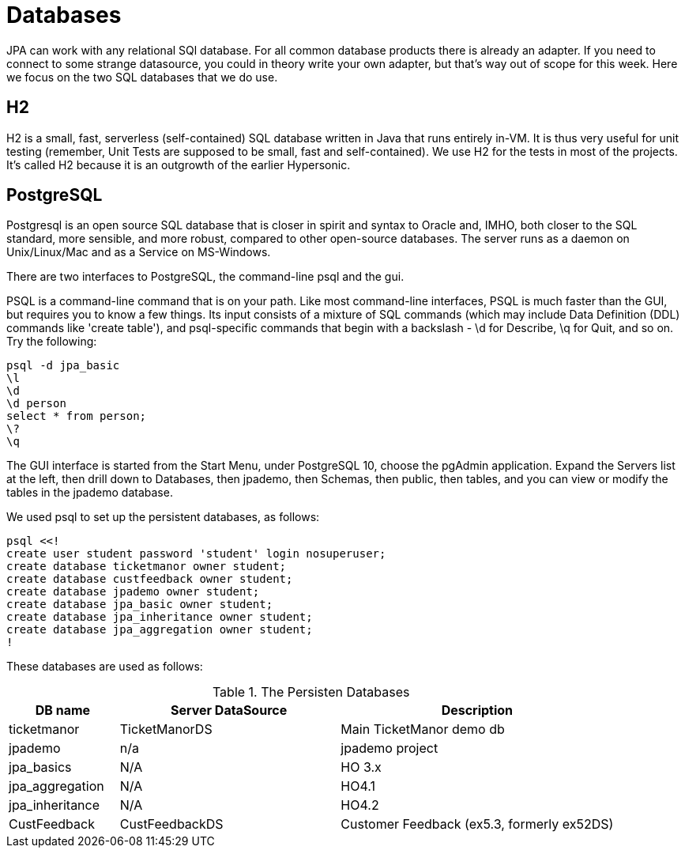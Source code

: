 = Databases

JPA can work with any relational SQl database. For all common database
products there is already an adapter. If you need to connect to some
strange datasource, you could in theory write your own adapter,
but that's way out of scope for this week. Here we focus on the two
SQL databases that we do use.

== H2

H2 is a small, fast, serverless (self-contained)
SQL database written in Java that runs entirely in-VM. It is thus very useful for
unit testing
(remember, Unit Tests are supposed to be small, fast and self-contained).
We use H2 for the tests in most of the projects.
It's called H2 because it is an outgrowth of the earlier Hypersonic.

== PostgreSQL

Postgresql is an open source SQL database that is closer in spirit and syntax
to Oracle and, IMHO, both closer to the SQL standard, more sensible, and
more robust, compared to other open-source databases. 
The server runs as a daemon on Unix/Linux/Mac and as a Service on MS-Windows.

There are two interfaces to PostgreSQL, the command-line psql and the gui.

PSQL is a command-line command that is on your path. 
Like most command-line interfaces, PSQL is much faster than the GUI,
but requires you to know a few things. 
Its input consists of a mixture of SQL commands
(which may include Data Definition (DDL) commands like 'create table'),
and psql-specific commands that begin with a backslash - \d for Describe,
\q for Quit, and so on.
Try the following:

	psql -d jpa_basic
	\l
	\d
	\d person
	select * from person;
	\?
	\q

The GUI interface is started from the Start Menu, under PostgreSQL 10,
choose the pgAdmin application. Expand the Servers list at the left,
then drill down to Databases, then jpademo, then Schemas, then public,
then tables, and you can view or modify the tables in the jpademo database.

We used psql to set up the persistent databases, as follows:

	psql <<!
	create user student password 'student' login nosuperuser;
	create database ticketmanor owner student;
	create database custfeedback owner student;
	create database jpademo owner student;
	create database jpa_basic owner student;
	create database jpa_inheritance owner student;
	create database jpa_aggregation owner student;
	!

These databases are used as follows:

[[Databases]]
.The Persisten Databases
[options="header",cols="2,4,5"]
|====
|DB name|Server DataSource|Description
|ticketmanor|TicketManorDS|Main TicketManor demo db
|jpademo|n/a|jpademo project
|jpa_basics|N/A|HO 3.x
|jpa_aggregation|N/A|HO4.1
|jpa_inheritance|N/A|HO4.2
|CustFeedback|CustFeedbackDS|Customer Feedback (ex5.3, formerly ex52DS)
|====


